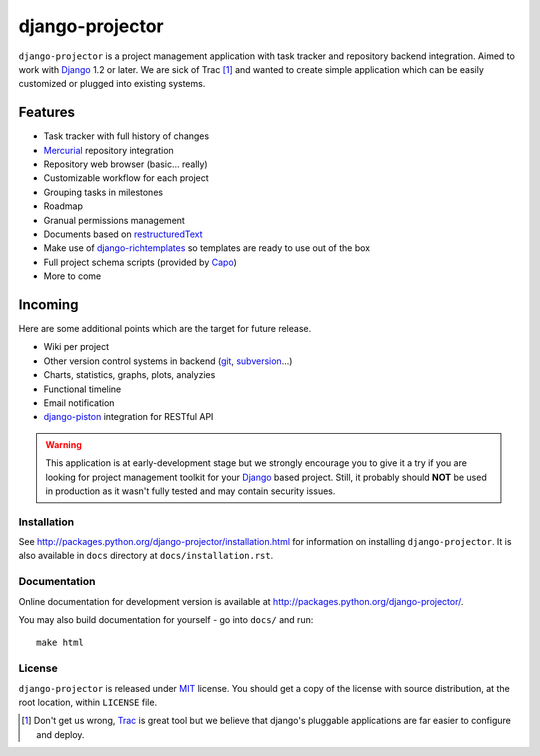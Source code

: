 ================
django-projector
================

``django-projector`` is a project management application with task tracker and
repository backend integration. Aimed to work with Django_ 1.2 or later. We are
sick of Trac [1]_ and wanted to create simple application which can be easily
customized or plugged into existing systems.

Features
--------

- Task tracker with full history of changes
- Mercurial_ repository integration
- Repository web browser (basic... really)
- Customizable workflow for each project
- Grouping tasks in milestones
- Roadmap
- Granual permissions management
- Documents based on `restructuredText`_
- Make use of `django-richtemplates`_ so templates are ready to use
  out of the box
- Full project schema scripts (provided by `Capo`_)
- More to come

Incoming
--------

Here are some additional points which are the target for future
release.

- Wiki per project
- Other version control systems in backend (git_, subversion_...)
- Charts, statistics, graphs, plots, analyzies
- Functional timeline
- Email notification
- `django-piston`_ integration for RESTful API

.. warning::
   This application is at early-development stage but we strongly encourage
   you to give it a try if you are looking for project management toolkit
   for your Django_ based project. Still, it probably should **NOT** be used
   in production as it wasn't fully tested and may contain security issues.

------------
Installation
------------

See http://packages.python.org/django-projector/installation.html
for information on installing ``django-projector``. It is also
available in ``docs`` directory at ``docs/installation.rst``.

-------------
Documentation
-------------

Online documentation for development version is available at
http://packages.python.org/django-projector/.

You may also build documentation for yourself - go into ``docs/`` and run::

   make html

-------
License
-------

``django-projector`` is released under MIT_ license. You should get a copy
of the license with source distribution, at the root location, within
``LICENSE`` file.

.. _Django: http://www.djangoproject.com/
.. _Trac: http://trac.edgewall.org/
.. _Sphinx: http://sphinx.pocoo.org/
.. _MIT: http://www.opensource.org/licenses/mit-license.php
.. _django-richtemplates: http://bitbucket.org/lukaszb/django-richtemplates/
.. _django-piston: http://bitbucket.org/jespern/django-piston/
.. _restructuredText: http://docutils.sourceforge.net/rst.html
.. _mercurial: http://mercurial.selenic.com/
.. _subversion: http://subversion.tigris.org/
.. _git: http://git-scm.com/
.. _capo: http://bitbucket.org/lukaszb/capo/

.. [1] Don't get us wrong, Trac_ is great tool but we believe that
   django's pluggable applications are far easier to configure and
   deploy.
